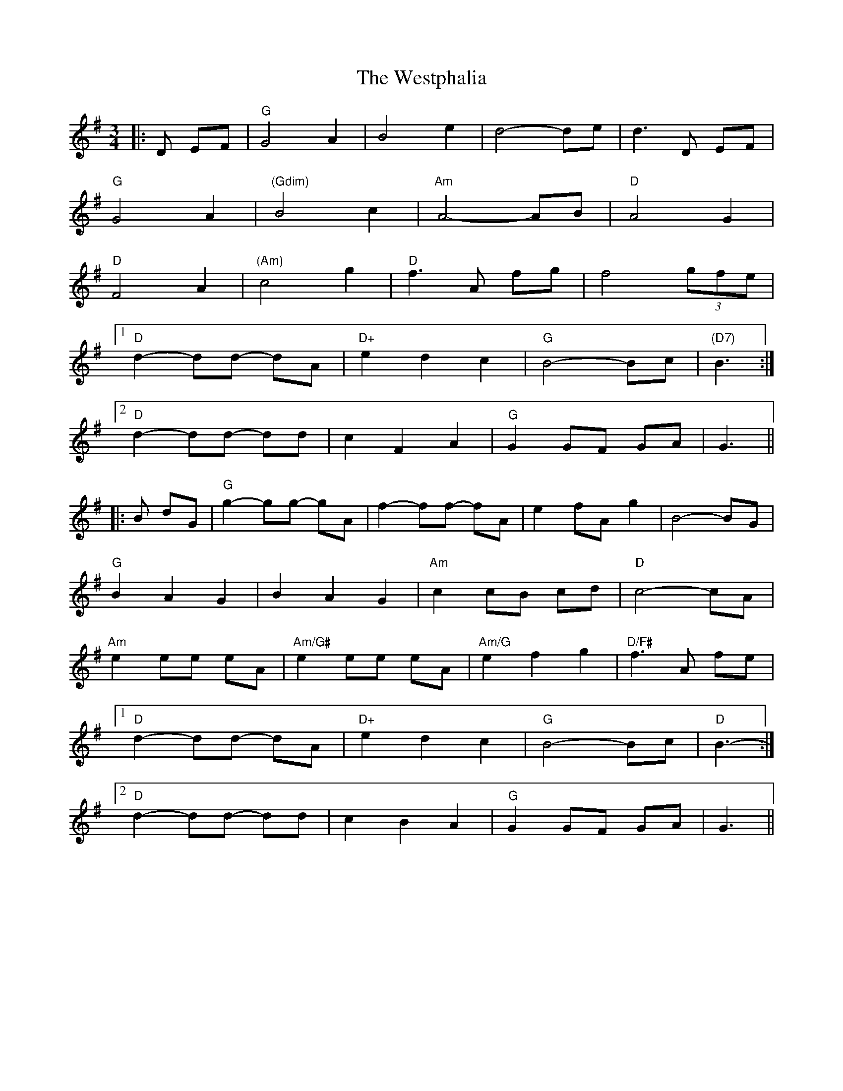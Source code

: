 X: 42456
T: Westphalia, The
R: waltz
M: 3/4
K: Gmajor
|:D EF|"G" G4 A2|B4 e2|d4- de|d3 D EF|
"G" G4 A2|"(Gdim)" B4 c2|"Am" A4- AB|"D" A4 G2|
"D" F4 A2|"(Am)" c4 g2|"D" f3 A fg|f4 (3gfe|
[1 "D" d2- dd- dA|"D+" e2 d2 c2|"G" B4- Bc|"(D7)" B3:|
[2 "D" d2- dd- dd|c2 F2 A2|"G" G2 GF GA|G3||
|:B dG|"G" g2- gg- gA|f2- ff- fA|e2 fA g2|B4- BG|
"G" B2 A2 G2|B2 A2 G2|"Am" c2 cB cd|"D" c4- cA|
"Am" e2 ee eA|"Am/G#" e2 ee eA|"Am/G" e2 f2 g2|"D/F#" f3 A fe|
[1 "D" d2- dd- dA|"D+" e2 d2 c2|"G" B4- Bc|"D" B3-:|
[2 "D" d2- dd- dd|c2 B2 A2|"G" G2 GF GA|G3||

